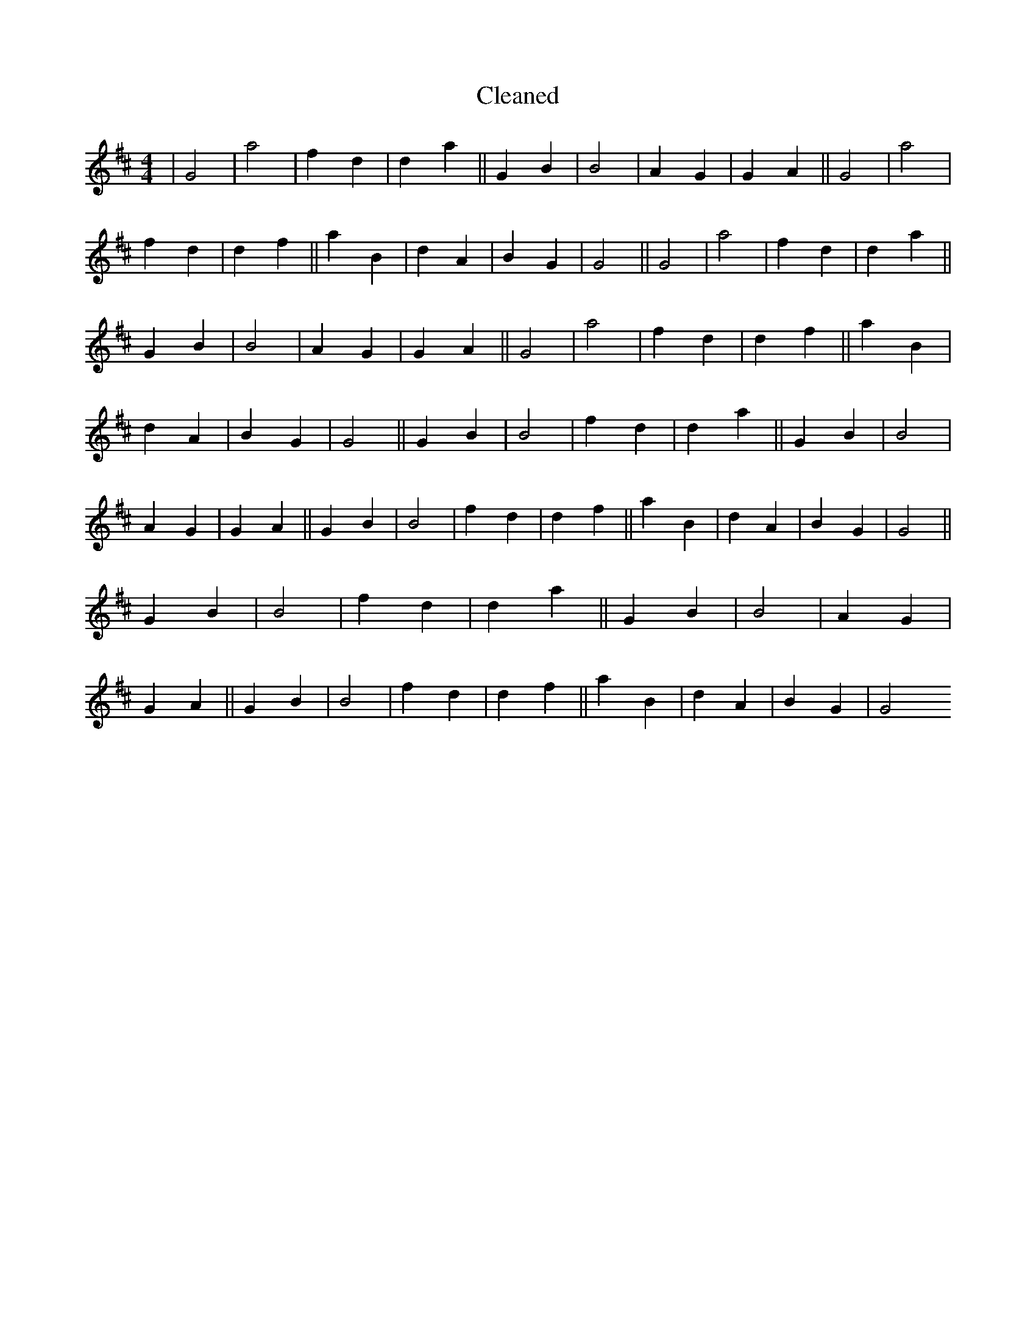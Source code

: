 X:181
T: Cleaned
M:4/4
K: DMaj
|G4|a4|f2d2|d2a2||G2B2|B4|A2G2|G2A2||G4|a4|f2d2|d2f2||a2B2|d2A2|B2G2|G4||G4|a4|f2d2|d2a2||G2B2|B4|A2G2|G2A2||G4|a4|f2d2|d2f2||a2B2|d2A2|B2G2|G4||G2B2|B4|f2d2|d2a2||G2B2|B4|A2G2|G2A2||G2B2|B4|f2d2|d2f2||a2B2|d2A2|B2G2|G4||G2B2|B4|f2d2|d2a2||G2B2|B4|A2G2|G2A2||G2B2|B4|f2d2|d2f2||a2B2|d2A2|B2G2|G4